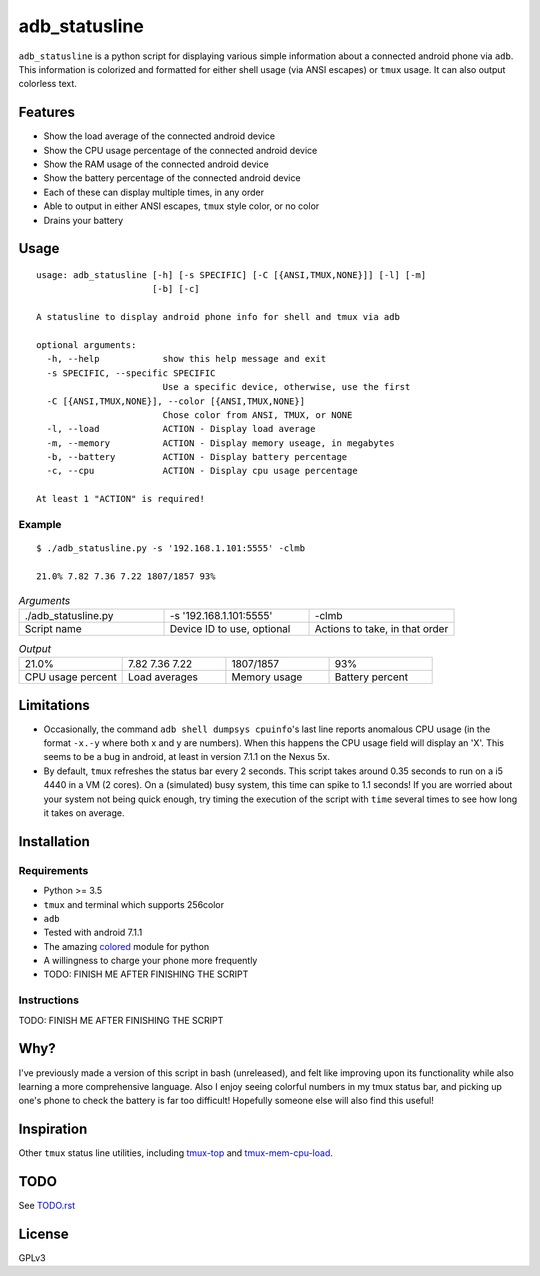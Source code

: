 ==============
adb_statusline
==============
``adb_statusline`` is a python script for displaying various simple information about a connected android phone via ``adb``. This information is colorized and formatted for either shell usage (via ANSI escapes) or ``tmux`` usage. It can also output colorless text.

Features
========
* Show the load average of the connected android device
* Show the CPU usage percentage of the connected android device
* Show the RAM usage of the connected android device
* Show the battery percentage of the connected android device
* Each of these can display multiple times, in any order
* Able to output in either ANSI escapes, ``tmux`` style color, or no color
* Drains your battery

Usage
=====
::

    usage: adb_statusline [-h] [-s SPECIFIC] [-C [{ANSI,TMUX,NONE}]] [-l] [-m]
                          [-b] [-c]
    
    A statusline to display android phone info for shell and tmux via adb
    
    optional arguments:
      -h, --help            show this help message and exit
      -s SPECIFIC, --specific SPECIFIC
                            Use a specific device, otherwise, use the first
      -C [{ANSI,TMUX,NONE}], --color [{ANSI,TMUX,NONE}]
                            Chose color from ANSI, TMUX, or NONE
      -l, --load            ACTION - Display load average
      -m, --memory          ACTION - Display memory useage, in megabytes
      -b, --battery         ACTION - Display battery percentage
      -c, --cpu             ACTION - Display cpu usage percentage
    
    At least 1 "ACTION" is required!




Example
-------

::

    $ ./adb_statusline.py -s '192.168.1.101:5555' -clmb
    
    21.0% 7.82 7.36 7.22 1807/1857 93%

.. list-table:: *Arguments*
    :widths: 20 20 20
    
    * - ./adb_statusline.py
      - -s '192.168.1.101:5555'
      - -clmb
    * - Script name
      - Device ID to use, optional
      - Actions to take, in that order

.. list-table:: *Output*
    :widths: 20 20 20 20

    * - 21.0%
      - 7.82 7.36 7.22
      - 1807/1857
      - 93%
    * - CPU usage percent
      - Load averages
      - Memory usage
      - Battery percent

.. image:: example.png
    :name: example
    :align: left
    :alt: An example, with color

Limitations
===========
* Occasionally, the command ``adb shell dumpsys cpuinfo``'s last line reports anomalous CPU usage (in the format ``-x.-y`` where both x and y are numbers). When this happens the CPU usage field will display an 'X'. This seems to be a bug in android, at least in version 7.1.1 on the Nexus 5x.
* By default, ``tmux`` refreshes the status bar every 2 seconds. This script takes around 0.35 seconds to run on a i5 4440 in a VM (2 cores). On a (simulated) busy system, this time can spike to 1.1 seconds! If you are worried about your system not being quick enough, try timing the execution of the script with ``time`` several times to see how long it takes on average.

Installation
============
Requirements
------------
* Python >= 3.5
* ``tmux`` and terminal which supports 256color
* ``adb``
* Tested with android 7.1.1
* The amazing `colored <https://pypi.python.org/pypi/colored/>`_ module for python
* A willingness to charge your phone more frequently
* TODO: FINISH ME AFTER FINISHING THE SCRIPT

Instructions
------------
TODO: FINISH ME AFTER FINISHING THE SCRIPT


Why?
====
I've previously made a version of this script in bash (unreleased), and felt like improving upon its functionality while also learning a more comprehensive language. Also I enjoy seeing colorful numbers in my tmux status bar, and picking up one's phone to check the battery is far too difficult! Hopefully someone else will also find this useful!

Inspiration
===========
Other ``tmux`` status line utilities, including `tmux-top <https://github.com/TomasTomecek/tmux-top>`_ and `tmux-mem-cpu-load <https://github.com/thewtex/tmux-mem-cpu-load>`_.

TODO
====
See `<TODO.rst>`_

License
=======
GPLv3
